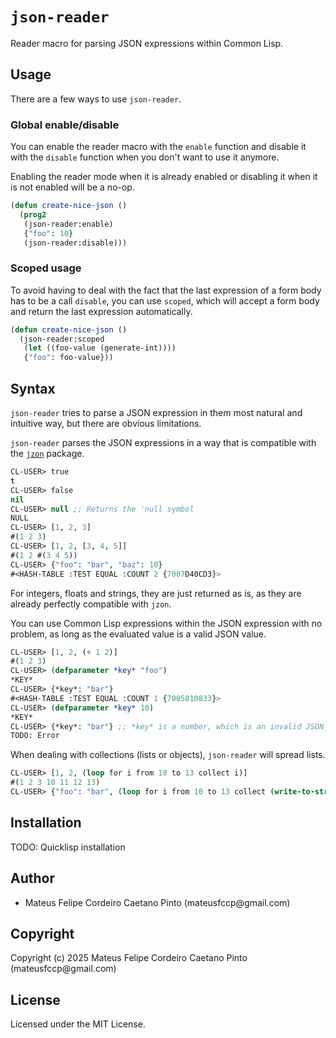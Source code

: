 * =json-reader=

Reader macro for parsing JSON expressions within Common Lisp.

** Usage

There are a few ways to use =json-reader=.

*** Global enable/disable

You can enable the reader macro with the =enable= function and disable it with
the =disable= function when you don't want to use it anymore.

Enabling the reader mode when it is already enabled or disabling it when it is
not enabled will be a no-op.

#+NAME: Enable/disable
#+BEGIN_SRC lisp
  (defun create-nice-json ()
    (prog2
     (json-reader:enable)
     {"foo": 10}
     (json-reader:disable)))
#+END_SRC

*** Scoped usage

To avoid having to deal with the fact that the last expression of a form body
has to be a call =disable=, you can use =scoped=, which will accept a form body
and return the last expression automatically.

#+NAME: Enable/disable
#+BEGIN_SRC lisp
  (defun create-nice-json ()
    (json-reader:scoped
     (let ((foo-value (generate-int))))
     {"foo": foo-value}))
#+END_SRC

** Syntax

=json-reader= tries to parse a JSON expression in them most natural and
intuitive way, but there are obvious limitations.

=json-reader= parses the JSON expressions in a way that is compatible with the
[[https://github.com/Zulu-Inuoe/jzon][~jzon~]] package.


#+NAME: Basic examples
#+BEGIN_SRC lisp
  CL-USER> true
  t
  CL-USER> false
  nil
  CL-USER> null ;; Returns the 'null symbol
  NULL
  CL-USER> [1, 2, 3]
  #(1 2 3)
  CL-USER> [1, 2, [3, 4, 5]]
  #(1 2 #(3 4 5))
  CL-USER> {"foo": "bar", "baz": 10}
  #<HASH-TABLE :TEST EQUAL :COUNT 2 {7007D40CD3}>
#+END_SRC

For integers, floats and strings, they are just returned as is, as they are
already perfectly compatible with =jzon=.

You can use Common Lisp expressions within the JSON expression with no problem,
as long as the evaluated value is a valid JSON value.

#+NAME: Using Common Lisp expressions within JSON expressions
#+BEGIN_SRC lisp
CL-USER> [1, 2, (+ 1 2)]
#(1 2 3)
CL-USER> (defparameter *key* "foo")
*KEY*
CL-USER> {*key*: "bar"}
#<HASH-TABLE :TEST EQUAL :COUNT 1 {7005810833}>
CL-USER> (defparameter *key* 10)
*KEY*
CL-USER> {*key*: "bar"} ;; *key* is a number, which is an invalid JSON key
TODO: Error
#+END_SRC

When dealing with collections (lists or objects), =json-reader= will spread
lists.

#+NAME: List spread
#+BEGIN_SRC lisp
CL-USER> [1, 2, (loop for i from 10 to 13 collect i)]
#(1 2 3 10 11 12 13)
CL-USER> {"foo": "bar", (loop for i from 10 to 13 collect (write-to-string i): i)}
#+END_SRC

** Installation

TODO: Quicklisp installation

** Author

+ Mateus Felipe Cordeiro Caetano Pinto (mateusfccp@gmail.com)

** Copyright

Copyright (c) 2025 Mateus Felipe Cordeiro Caetano Pinto (mateusfccp@gmail.com)

** License

Licensed under the MIT License.
